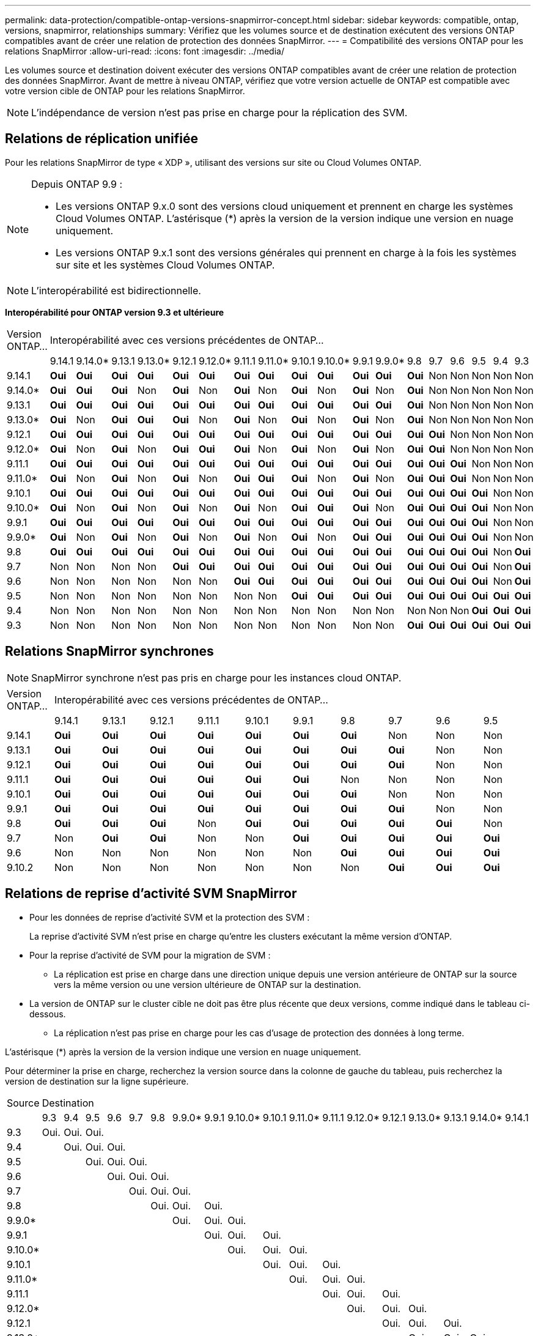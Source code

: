 ---
permalink: data-protection/compatible-ontap-versions-snapmirror-concept.html 
sidebar: sidebar 
keywords: compatible, ontap, versions, snapmirror, relationships 
summary: Vérifiez que les volumes source et de destination exécutent des versions ONTAP compatibles avant de créer une relation de protection des données SnapMirror. 
---
= Compatibilité des versions ONTAP pour les relations SnapMirror
:allow-uri-read: 
:icons: font
:imagesdir: ../media/


[role="lead"]
Les volumes source et destination doivent exécuter des versions ONTAP compatibles avant de créer une relation de protection des données SnapMirror. Avant de mettre à niveau ONTAP, vérifiez que votre version actuelle de ONTAP est compatible avec votre version cible de ONTAP pour les relations SnapMirror.


NOTE: L'indépendance de version n'est pas prise en charge pour la réplication des SVM.



== Relations de réplication unifiée

Pour les relations SnapMirror de type « XDP », utilisant des versions sur site ou Cloud Volumes ONTAP.

[NOTE]
====
Depuis ONTAP 9.9 :

* Les versions ONTAP 9.x.0 sont des versions cloud uniquement et prennent en charge les systèmes Cloud Volumes ONTAP. L'astérisque (*) après la version de la version indique une version en nuage uniquement.
* Les versions ONTAP 9.x.1 sont des versions générales qui prennent en charge à la fois les systèmes sur site et les systèmes Cloud Volumes ONTAP.


====

NOTE: L'interopérabilité est bidirectionnelle.

*Interopérabilité pour ONTAP version 9.3 et ultérieure*

|===


| Version ONTAP… 18+| Interopérabilité avec ces versions précédentes de ONTAP… 


|  | 9.14.1 | 9.14.0* | 9.13.1 | 9.13.0* | 9.12.1 | 9.12.0* | 9.11.1 | 9.11.0* | 9.10.1 | 9.10.0* | 9.9.1 | 9.9.0* | 9.8 | 9.7 | 9.6 | 9.5 | 9.4 | 9.3 


| 9.14.1 | *Oui* | *Oui* | *Oui* | *Oui* | *Oui* | *Oui* | *Oui* | *Oui* | *Oui* | *Oui* | *Oui* | *Oui* | *Oui* | Non | Non | Non | Non | Non 


| 9.14.0* | *Oui* | *Oui* | *Oui* | Non | *Oui* | Non | *Oui* | Non | *Oui* | Non | *Oui* | Non | *Oui* | Non | Non | Non | Non | Non 


| 9.13.1 | *Oui* | *Oui* | *Oui* | *Oui* | *Oui* | *Oui* | *Oui* | *Oui* | *Oui* | *Oui* | *Oui* | *Oui* | *Oui* | Non | Non | Non | Non | Non 


| 9.13.0* | *Oui* | Non | *Oui* | *Oui* | *Oui* | Non | *Oui* | Non | *Oui* | Non | *Oui* | Non | *Oui* | Non | Non | Non | Non | Non 


| 9.12.1 | *Oui* | *Oui* | *Oui* | *Oui* | *Oui* | *Oui* | *Oui* | *Oui* | *Oui* | *Oui* | *Oui* | *Oui* | *Oui* | *Oui* | Non | Non | Non | Non 


| 9.12.0* | *Oui* | Non | *Oui* | Non | *Oui* | *Oui* | *Oui* | Non | *Oui* | Non | *Oui* | Non | *Oui* | *Oui* | Non | Non | Non | Non 


| 9.11.1 | *Oui* | *Oui* | *Oui* | *Oui* | *Oui* | *Oui* | *Oui* | *Oui* | *Oui* | *Oui* | *Oui* | *Oui* | *Oui* | *Oui* | *Oui* | Non | Non | Non 


| 9.11.0* | *Oui* | Non | *Oui* | Non | *Oui* | Non | *Oui* | *Oui* | *Oui* | Non | *Oui* | Non | *Oui* | *Oui* | *Oui* | Non | Non | Non 


| 9.10.1 | *Oui* | *Oui* | *Oui* | *Oui* | *Oui* | *Oui* | *Oui* | *Oui* | *Oui* | *Oui* | *Oui* | *Oui* | *Oui* | *Oui* | *Oui* | *Oui* | Non | Non 


| 9.10.0* | *Oui* | Non | *Oui* | Non | *Oui* | Non | *Oui* | Non | *Oui* | *Oui* | *Oui* | Non | *Oui* | *Oui* | *Oui* | *Oui* | Non | Non 


| 9.9.1 | *Oui* | *Oui* | *Oui* | *Oui* | *Oui* | *Oui* | *Oui* | *Oui* | *Oui* | *Oui* | *Oui* | *Oui* | *Oui* | *Oui* | *Oui* | *Oui* | Non | Non 


| 9.9.0* | *Oui* | Non | *Oui* | Non | *Oui* | Non | *Oui* | Non | *Oui* | Non | *Oui* | *Oui* | *Oui* | *Oui* | *Oui* | *Oui* | Non | Non 


| 9.8 | *Oui* | *Oui* | *Oui* | *Oui* | *Oui* | *Oui* | *Oui* | *Oui* | *Oui* | *Oui* | *Oui* | *Oui* | *Oui* | *Oui* | *Oui* | *Oui* | Non | *Oui* 


| 9.7 | Non | Non | Non | Non | *Oui* | *Oui* | *Oui* | *Oui* | *Oui* | *Oui* | *Oui* | *Oui* | *Oui* | *Oui* | *Oui* | *Oui* | Non | *Oui* 


| 9.6 | Non | Non | Non | Non | Non | Non | *Oui* | *Oui* | *Oui* | *Oui* | *Oui* | *Oui* | *Oui* | *Oui* | *Oui* | *Oui* | Non | *Oui* 


| 9.5 | Non | Non | Non | Non | Non | Non | Non | Non | *Oui* | *Oui* | *Oui* | *Oui* | *Oui* | *Oui* | *Oui* | *Oui* | *Oui* | *Oui* 


| 9.4 | Non | Non | Non | Non | Non | Non | Non | Non | Non | Non | Non | Non | Non | Non | Non | *Oui* | *Oui* | *Oui* 


| 9.3 | Non | Non | Non | Non | Non | Non | Non | Non | Non | Non | Non | Non | *Oui* | *Oui* | *Oui* | *Oui* | *Oui* | *Oui* 
|===


== Relations SnapMirror synchrones

[NOTE]
====
SnapMirror synchrone n'est pas pris en charge pour les instances cloud ONTAP.

====
|===


| Version ONTAP… 10+| Interopérabilité avec ces versions précédentes de ONTAP… 


|  | 9.14.1 | 9.13.1 | 9.12.1 | 9.11.1 | 9.10.1 | 9.9.1 | 9.8 | 9.7 | 9.6 | 9.5 


| 9.14.1 | *Oui* | *Oui* | *Oui* | *Oui* | *Oui* | *Oui* | *Oui* | Non | Non | Non 


| 9.13.1 | *Oui* | *Oui* | *Oui* | *Oui* | *Oui* | *Oui* | *Oui* | *Oui* | Non | Non 


| 9.12.1 | *Oui* | *Oui* | *Oui* | *Oui* | *Oui* | *Oui* | *Oui* | *Oui* | Non | Non 


| 9.11.1 | *Oui* | *Oui* | *Oui* | *Oui* | *Oui* | *Oui* | Non | Non | Non | Non 


| 9.10.1 | *Oui* | *Oui* | *Oui* | *Oui* | *Oui* | *Oui* | *Oui* | Non | Non | Non 


| 9.9.1 | *Oui* | *Oui* | *Oui* | *Oui* | *Oui* | *Oui* | *Oui* | *Oui* | Non | Non 


| 9.8 | *Oui* | *Oui* | *Oui* | Non | *Oui* | *Oui* | *Oui* | *Oui* | *Oui* | Non 


| 9.7 | Non | *Oui* | *Oui* | Non | Non | *Oui* | *Oui* | *Oui* | *Oui* | *Oui* 


| 9.6 | Non | Non | Non | Non | Non | Non | *Oui* | *Oui* | *Oui* | *Oui* 


| 9.10.2 | Non | Non | Non | Non | Non | Non | Non | *Oui* | *Oui* | *Oui* 
|===


== Relations de reprise d'activité SVM SnapMirror

* Pour les données de reprise d'activité SVM et la protection des SVM :
+
La reprise d'activité SVM n'est prise en charge qu'entre les clusters exécutant la même version d'ONTAP.

* Pour la reprise d'activité de SVM pour la migration de SVM :
+
** La réplication est prise en charge dans une direction unique depuis une version antérieure de ONTAP sur la source vers la même version ou une version ultérieure de ONTAP sur la destination.


* La version de ONTAP sur le cluster cible ne doit pas être plus récente que deux versions, comme indiqué dans le tableau ci-dessous.
+
** La réplication n'est pas prise en charge pour les cas d'usage de protection des données à long terme.




L'astérisque (*) après la version de la version indique une version en nuage uniquement.

Pour déterminer la prise en charge, recherchez la version source dans la colonne de gauche du tableau, puis recherchez la version de destination sur la ligne supérieure.

|===


| Source 18+| Destination 


|  | 9.3 | 9.4 | 9.5 | 9.6 | 9.7 | 9.8 | 9.9.0* | 9.9.1 | 9.10.0* | 9.10.1 | 9.11.0* | 9.11.1 | 9.12.0* | 9.12.1 | 9.13.0* | 9.13.1 | 9.14.0* | 9.14.1 


| 9.3 | Oui. | Oui. | Oui. |  |  |  |  |  |  |  |  |  |  |  |  |  |  |  


| 9.4 |  | Oui. | Oui. | Oui. |  |  |  |  |  |  |  |  |  |  |  |  |  |  


| 9.5 |  |  | Oui. | Oui. | Oui. |  |  |  |  |  |  |  |  |  |  |  |  |  


| 9.6 |  |  |  | Oui. | Oui. | Oui. |  |  |  |  |  |  |  |  |  |  |  |  


| 9.7 |  |  |  |  | Oui. | Oui. | Oui. |  |  |  |  |  |  |  |  |  |  |  


| 9.8 |  |  |  |  |  | Oui. | Oui. | Oui. |  |  |  |  |  |  |  |  |  |  


| 9.9.0* |  |  |  |  |  |  | Oui. | Oui. | Oui. |  |  |  |  |  |  |  |  |  


| 9.9.1 |  |  |  |  |  |  |  | Oui. | Oui. | Oui. |  |  |  |  |  |  |  |  


| 9.10.0* |  |  |  |  |  |  |  |  | Oui. | Oui. | Oui. |  |  |  |  |  |  |  


| 9.10.1 |  |  |  |  |  |  |  |  |  | Oui. | Oui. | Oui. |  |  |  |  |  |  


| 9.11.0* |  |  |  |  |  |  |  |  |  |  | Oui. | Oui. | Oui. |  |  |  |  |  


| 9.11.1 |  |  |  |  |  |  |  |  |  |  |  | Oui. | Oui. | Oui. |  |  |  |  


| 9.12.0* |  |  |  |  |  |  |  |  |  |  |  |  | Oui. | Oui. | Oui. |  |  |  


| 9.12.1 |  |  |  |  |  |  |  |  |  |  |  |  |  | Oui. | Oui. | Oui. |  |  


| 9.13.0* |  |  |  |  |  |  |  |  |  |  |  |  |  |  | Oui. | Oui. | Oui. |  


| 9.13.1 |  |  |  |  |  |  |  |  |  |  |  |  |  |  |  | Oui. | Oui. | Oui. 


| 9.14.0* |  |  |  |  |  |  |  |  |  |  |  |  |  |  |  |  | Oui. | Oui. 


| 9.14.1 |  |  |  |  |  |  |  |  |  |  |  |  |  |  |  |  |  | Oui. 
|===


== Relations de reprise sur incident SnapMirror

Pour les relations SnapMirror de type « DP » et de type de règle « asynchrone-mirror » :

[NOTE]
====
Les miroirs de type DP ne peuvent pas être initialisés depuis ONTAP 9.11.1 et sont complètement obsolètes dans ONTAP 9.12.1. Pour plus d'informations, voir link:https://mysupport.netapp.com/info/communications/ECMLP2880221.html["Dérecation des relations SnapMirror de protection des données"^].

====
[NOTE]
====
Dans le tableau suivant, la colonne de gauche indique la version ONTAP sur le volume source, et la ligne supérieure indique les versions ONTAP que vous pouvez avoir sur le volume de destination.

====
|===


| Source 12+| Destination 


|  | 9.11.1 | 9.10.1 | 9.9.1 | 9.8 | 9.7 | 9.6 | 9.5 | 9.4 | 9.3 | 9.2 | 9.1 | 9 


| 9.11.1 | Oui. | Non | Non | Non | Non | Non | Non | Non | Non | Non | Non | Non 


| 9.10.1 | Oui. | Oui. | Non | Non | Non | Non | Non | Non | Non | Non | Non | Non 


| 9.9.1 | Oui. | Oui. | Oui. | Non | Non | Non | Non | Non | Non | Non | Non | Non 


| 9.8 | Non | Oui. | Oui. | Oui. | Non | Non | Non | Non | Non | Non | Non | Non 


| 9.7 | Non | Non | Oui. | Oui. | Oui. | Non | Non | Non | Non | Non | Non | Non 


| 9.6 | Non | Non | Non | Oui. | Oui. | Oui. | Non | Non | Non | Non | Non | Non 


| 9.5 | Non | Non | Non | Non | Oui. | Oui. | Oui. | Non | Non | Non | Non | Non 


| 9.4 | Non | Non | Non | Non | Non | Oui. | Oui. | Oui. | Non | Non | Non | Non 


| 9.3 | Non | Non | Non | Non | Non | Non | Oui. | Oui. | Oui. | Non | Non | Non 


| 9.2 | Non | Non | Non | Non | Non | Non | Non | Oui. | Oui. | Oui. | Non | Non 


| 9.1 | Non | Non | Non | Non | Non | Non | Non | Non | Oui. | Oui. | Oui. | Non 


| 9 | Non | Non | Non | Non | Non | Non | Non | Non | Non | Oui. | Oui. | Oui. 
|===
[NOTE]
====
L'interopérabilité n'est pas bidirectionnelle.

====